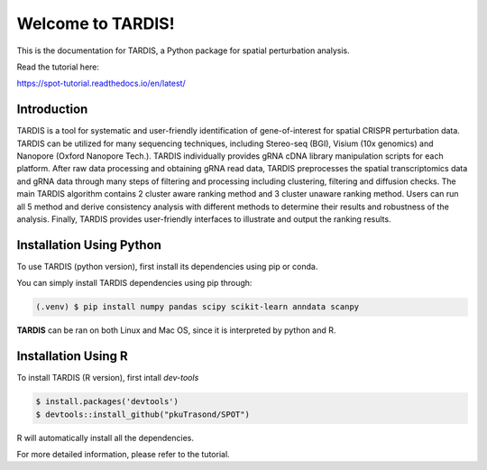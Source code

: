 Welcome to TARDIS!
=======================================

This is the documentation for TARDIS, a Python package for spatial perturbation analysis.

.. image:: https://img.shields.io/pypi/v/spot-seq.svg
   :target: https://pypi.python.org/pypi/spot-seq

.. image:: https://readthedocs.org/projects/spot-seq/badge/?version=latest
   :target: https://spot-seq.readthedocs.io/en/latest/?badge=latest
   :alt: Documentation Status

.. image:: https://img.shields.io/github/license/ZengLab/SPOT
   :target: https://github.com/ZengLab/SPOT/blob/main/LICENSE
   :alt: License

.. image:: https://img.shields.io/github/stars/ZengLab/SPOT?style=social
   :target: https://github.com/ZengLab/SPOT
   :alt: GitHub stars

Read the tutorial here:

https://spot-tutorial.readthedocs.io/en/latest/

Introduction
------------

TARDIS is a tool for systematic and user-friendly identification of gene-of-interest for spatial CRISPR perturbation data. TARDIS can be utilized for many sequencing techniques, including Stereo-seq (BGI), Visium (10x genomics) and Nanopore (Oxford Nanopore Tech.). TARDIS individually provides gRNA cDNA library manipulation scripts for each platform. After raw data processing and obtaining gRNA read data, TARDIS preprocesses the spatial transcriptomics data and gRNA data through many steps of filtering and processing including clustering, filtering and diffusion checks.
The main TARDIS algorithm contains 2 cluster aware ranking method and 3 cluster unaware ranking method. Users can run all 5 method and derive consistency analysis with different methods to determine their results and robustness of the analysis. Finally, TARDIS provides user-friendly interfaces to illustrate and output the ranking results.

.. image:: ./docs/_images/Illustration.png
   :align: center

Installation Using Python
------------

To use TARDIS (python version), first install its dependencies using pip or conda.

You can simply install TARDIS dependencies using pip through:

.. code-block:: 

   (.venv) $ pip install numpy pandas scipy scikit-learn anndata scanpy

**TARDIS** can be ran on both Linux and Mac OS, since it is interpreted by python and R.

Installation Using R
------------

To install TARDIS (R version), first intall *dev-tools*

.. code-block::

   $ install.packages('devtools')
   $ devtools::install_github("pkuTrasond/SPOT")

R will automatically install all the dependencies.

For more detailed information, please refer to the tutorial.
